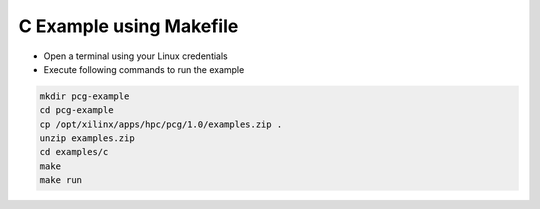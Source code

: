 .. 
   Copyright 2019 - 2021 Xilinx, Inc.
  
   Licensed under the Apache License, Version 2.0 (the "License");
   you may not use this file except in compliance with the License.
   You may obtain a copy of the License at
  
       http://www.apache.org/licenses/LICENSE-2.0
  
   Unless required by applicable law or agreed to in writing, software
   distributed under the License is distributed on an "AS IS" BASIS,
   WITHOUT WARRANTIES OR CONDITIONS OF ANY KIND, either express or implied.
   See the License for the specific language governing permissions and
   limitations under the License.

=========================
C Example using Makefile
=========================

* Open a terminal using your Linux credentials
* Execute following commands to run the example

.. code-block:: bash

   mkdir pcg-example
   cd pcg-example 
   cp /opt/xilinx/apps/hpc/pcg/1.0/examples.zip .
   unzip examples.zip
   cd examples/c
   make
   make run

